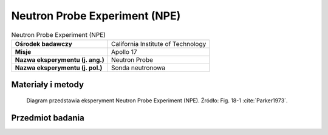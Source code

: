 .. _Neutron Probe Experiment:

******************************
Neutron Probe Experiment (NPE)
******************************


.. csv-table:: Neutron Probe Experiment (NPE)
    :stub-columns: 1

    "Ośrodek badawczy", "California Institute of Technology"
    "Misje", "Apollo 17"
    "Nazwa eksperymentu (j. ang.)", "Neutron Probe"
    "Nazwa eksperymentu (j. pol.)", "Sonda neutronowa"


Materiały i metody
====================
.. figure:: img/alsep-NPE-diagram.jpg
    :name: figure-alsep-NPE-diagram

    Diagram przedstawia eksperyment Neutron Probe Experiment (NPE). Źródło: Fig. 18-1 :cite:`Parker1973`.


Przedmiot badania
=================
.. todo::
    The lunar regolith, or the uppermost few meters of the Moon, consists of soil and highly fragmented rocks formed by repeated impacts of meteoroids with the Moon's surface. These impacts eject material from the craters that are formed, and the ejecta are usually deposited nearby. The overall effect of many such impacts is a continual overturn of the regolith, which keeps it well mixed. This can be thought of as a sort of gardening, analogous to the mixing of soil performed by a farmer's plough. The NPE was performed on Apollo 17 to determine the rate at which the lunar regolith is overturned or mixed. It consisted of a 2.4 meter long rod, with several detectors, that was inserted into the hole left from drilling a deep core sample. These detectors measured the number of neutrons penetrating to different depths in the regolith. The Neutron Probe was deployed on the first EVA and retrieved at the end of the third EVA after being exposed to the lunar regolith for 49 hours. It was then returned to Earth for analysis.

    When cosmic-ray protons strike the lunar surface, nuclear reactions between the protons and atoms in the soil sometimes create neutrons, which may penetrate a short distance into the regolith. These neutrons are ultimately absorbed by other atoms, and the resulting nuclear reactions sometimes lead to the formation of radioactive isotopes, which later break down to form more stable isotopes. These radioactive isotopes provide a way to measure the rate at which the regolith is mixed. Because neutrons only penetrate a short distance into the regolith, finding radioactive elements at deeper depths means that material has been mixed to that depth in less time than it takes for the radioactive isotopes to break down. Measuring the regolith's mixing rate requires knowing three things: (1) the current abundance of radioactive elements, which is measured in core samples returned by the astronauts to Earth; (2) the rate at which radioactive elements decay, which is known from laboratory studies on Earth; and (3) the rate at which radioactive elements are created by neutron bombardment, which was determined from Lunar Neutron Probe data.

    The degree of mixing in the regolith depends on the size of an impacting body, with larger impacts mixing material to greater depths. Small impacts are much more common than larger impacts, and so mixing to small depths occurs more often than mixing to large depths. Current estimates are that mixing to a depth of 1 centimeter occurs on average every million years, while mixing to a depth of 1 meter occurs only about once every billion years. These estimates are based on measurements of radioactive element abundances in lunar core tubes as well as on a variety of other chemical measurements of these cores.

    This lunar neutron probe was designed to measure the rates of low-energy neutron capture as a function of depth in the lunar regolith. The experiment made use of two particle track detection systems. A cellulose triacetate plastic detector was used in conjunction with Boron 10 targets to record the alpha particles emitted with the neutron capture on Boron 10. The second system used mica detectors to detect the fission fragments from neutron-induced fission in uranium 235 targets. The neutron probe had the form of a rod which yielded an essentially continuous record of the neutron capture rate from the lunar surface down to a depth of over 2 meters. The probe was activated and deactivated by a rotational motion which brought the target and detector system in and out of alignment. An on-off mechanism was necessary to prevent accumulation of background events produced in flight by neutrons from the ALSEP power generator and from cosmic ray neutrons produced in the spacecraft. Point sources of uranium 238 were included at three positions along the probe to provide fiducial marks to verify that the probe was properly activated. In addition, cadmium absorbers were included in the center and bottom of the probe to obtain a neutron energy spectrum with a threshold of 0.35 eV. Further spectral information was obtained from analyses of krypton 80 and krypton 82 produced by bromide neutron capture in potassium bromide contained in evacuated capsules which were inserted at the top, middle, and bottom of the probe. The experiment performed normally from activation on  December 12 1972 to termination at the end of the third EVA on December 13 1972.
